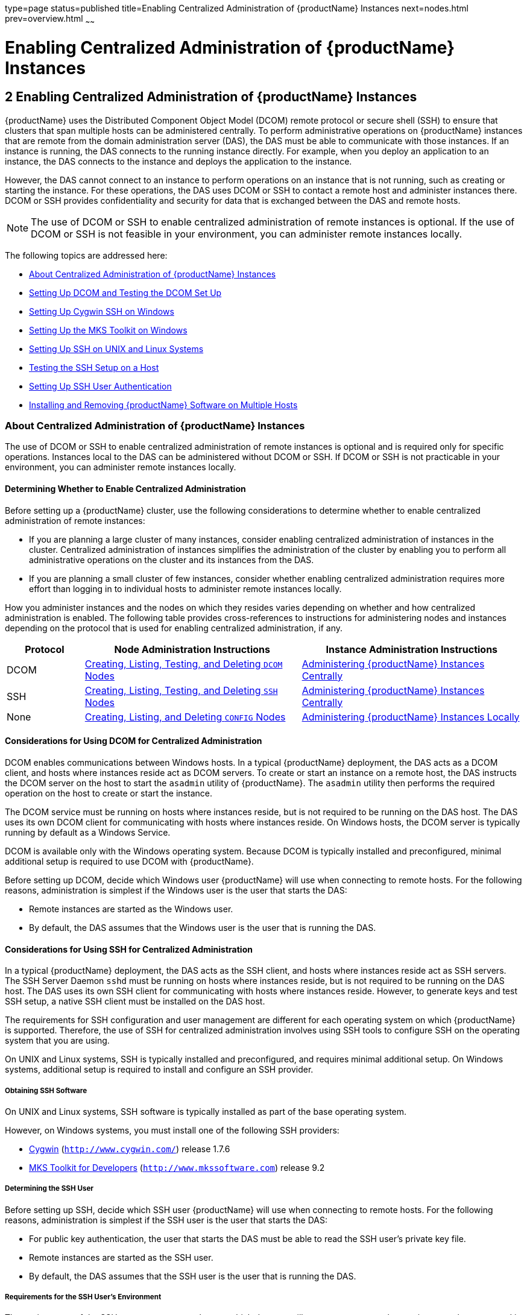 type=page
status=published
title=Enabling Centralized Administration of {productName} Instances
next=nodes.html
prev=overview.html
~~~~~~

= Enabling Centralized Administration of {productName} Instances

[[gkshg]]


[[enabling-centralized-administration-of-glassfish-server-instances]]
== 2 Enabling Centralized Administration of {productName} Instances

{productName} uses the Distributed Component Object Model (DCOM)
remote protocol or secure shell (SSH) to ensure that clusters that span
multiple hosts can be administered centrally. To perform administrative
operations on {productName} instances that are remote from the domain
administration server (DAS), the DAS must be able to communicate with
those instances. If an instance is running, the DAS connects to the
running instance directly. For example, when you deploy an application
to an instance, the DAS connects to the instance and deploys the
application to the instance.

However, the DAS cannot connect to an instance to perform operations on
an instance that is not running, such as creating or starting the
instance. For these operations, the DAS uses DCOM or SSH to contact a
remote host and administer instances there. DCOM or SSH provides
confidentiality and security for data that is exchanged between the DAS
and remote hosts.


[NOTE]
====
The use of DCOM or SSH to enable centralized administration of remote
instances is optional. If the use of DCOM or SSH is not feasible in your
environment, you can administer remote instances locally.
====


The following topics are addressed here:

* xref:#about-centralized-administration-of-glassfish-server-instances[About Centralized Administration of {productName} Instances]
* xref:#setting-up-dcom-and-testing-the-dcom-set-up[Setting Up DCOM and Testing the DCOM Set Up]
* xref:#setting-up-cygwin-ssh-on-windows[Setting Up Cygwin SSH on Windows]
* xref:#setting-up-the-mks-toolkit-on-windows[Setting Up the MKS Toolkit on Windows]
* xref:#setting-up-ssh-on-unix-and-linux-systems[Setting Up SSH on UNIX and Linux Systems]
* xref:#testing-the-ssh-setup-on-a-host[Testing the SSH Setup on a Host]
* xref:#setting-up-ssh-user-authentication[Setting Up SSH User Authentication]
* xref:#installing-and-removing-glassfish-server-software-on-multiple-hosts[Installing and Removing {productName} Software on Multiple Hosts]

[[about-centralized-administration-of-glassfish-server-instances]]

=== About Centralized Administration of {productName} Instances

The use of DCOM or SSH to enable centralized administration of remote
instances is optional and is required only for specific operations.
Instances local to the DAS can be administered without DCOM or SSH. If
DCOM or SSH is not practicable in your environment, you can administer
remote instances locally.

[[determining-whether-to-enable-centralized-administration]]
==== Determining Whether to Enable Centralized Administration

Before setting up a {productName} cluster, use the following
considerations to determine whether to enable centralized administration
of remote instances:

* If you are planning a large cluster of many instances, consider
enabling centralized administration of instances in the cluster.
Centralized administration of instances simplifies the administration of
the cluster by enabling you to perform all administrative operations on
the cluster and its instances from the DAS.
* If you are planning a small cluster of few instances, consider whether
enabling centralized administration requires more effort than logging in
to individual hosts to administer remote instances locally.

How you administer instances and the nodes on which they resides varies
depending on whether and how centralized administration is enabled. The
following table provides cross-references to instructions for
administering nodes and instances depending on the protocol that is used
for enabling centralized administration, if any.

[width="100%",cols="<15%,<42%,<43%",options="header",]
|===
|Protocol |Node Administration Instructions |Instance Administration Instructions

|DCOM
|xref:nodes.adoc#creating-listing-testing-and-deleting-dcom-nodes[Creating, Listing, Testing, and Deleting `DCOM` Nodes]
|xref:instances.adoc#administering-glassfish-server-instances-centrally[Administering {productName} Instances Centrally]

|SSH
|xref:nodes.adoc#creating-listing-testing-and-deleting-ssh-nodes[Creating, Listing, Testing, and Deleting `SSH` Nodes]
|xref:instances.adoc#administering-glassfish-server-instances-centrally[Administering {productName} Instances Centrally]

|None
|xref:nodes.adoc#creating-listing-and-deleting-config-nodes[Creating, Listing, and Deleting `CONFIG` Nodes]
|xref:instances.adoc#administering-glassfish-server-instances-locally[Administering {productName} Instances Locally]
|===


[[considerations-for-using-dcom-for-centralized-administration]]
==== Considerations for Using DCOM for Centralized Administration

DCOM enables communications between Windows hosts. In a typical
{productName} deployment, the DAS acts as a DCOM client, and hosts
where instances reside act as DCOM servers. To create or start an
instance on a remote host, the DAS instructs the DCOM server on the host
to start the `asadmin` utility of {productName}. The `asadmin`
utility then performs the required operation on the host to create or
start the instance.

The DCOM service must be running on hosts where instances reside, but is
not required to be running on the DAS host. The DAS uses its own DCOM
client for communicating with hosts where instances reside. On Windows
hosts, the DCOM server is typically running by default as a Windows Service.

DCOM is available only with the Windows operating system. Because DCOM
is typically installed and preconfigured, minimal additional setup is
required to use DCOM with {productName}.

Before setting up DCOM, decide which Windows user {productName} will
use when connecting to remote hosts. For the following reasons,
administration is simplest if the Windows user is the user that starts the DAS:

* Remote instances are started as the Windows user.
* By default, the DAS assumes that the Windows user is the user that is running the DAS.


[[considerations-for-using-ssh-for-centralized-administration]]
==== Considerations for Using SSH for Centralized Administration

In a typical {productName} deployment, the DAS acts as the SSH
client, and hosts where instances reside act as SSH servers. The SSH
Server Daemon `sshd` must be running on hosts where instances reside,
but is not required to be running on the DAS host. The DAS uses its own
SSH client for communicating with hosts where instances reside. However,
to generate keys and test SSH setup, a native SSH client must be
installed on the DAS host.

The requirements for SSH configuration and user management are different
for each operating system on which {productName} is supported.
Therefore, the use of SSH for centralized administration involves using
SSH tools to configure SSH on the operating system that you are using.

On UNIX and Linux systems, SSH is typically installed and preconfigured,
and requires minimal additional setup. On Windows systems, additional
setup is required to install and configure an SSH provider.

[[obtaining-ssh-software]]

===== Obtaining SSH Software

On UNIX and Linux systems, SSH software is typically installed as part
of the base operating system.

However, on Windows systems, you must install one of the following SSH providers:

* http://www.cygwin.com/[Cygwin] (`http://www.cygwin.com/`) release 1.7.6
* http://www.mkssoftware.com[MKS Toolkit for Developers]
 (`http://www.mkssoftware.com`) release 9.2

[[determining-the-ssh-user]]

===== Determining the SSH User

Before setting up SSH, decide which SSH user {productName} will use
when connecting to remote hosts. For the following reasons,
administration is simplest if the SSH user is the user that starts the
DAS:

* For public key authentication, the user that starts the DAS must be
able to read the SSH user's private key file.
* Remote instances are started as the SSH user.
* By default, the DAS assumes that the SSH user is the user that is
running the DAS.

[[requirements-for-the-ssh-users-environment]]

===== Requirements for the SSH User's Environment

The environment of the SSH user on any remote host to which the user
will connect must meet the requirements that are stated in
"link:release-notes/release-notes.html#paths-and-environment-settings-for-the-jdk-software[Paths and Environment Settings for the JDK Software]"
in {productName} Release Notes.

The SSH user's environment on a host is set by the environment set-up
files that are run when the user uses SSH to run a command on the host.
You must ensure that these files set up the SSH user's environment
correctly.

The files that are run when the user uses SSH to run a command are
different than the files that are run when the user logs in to a host.
For example, in the bash shell, `.profile` and `.bashrc` are run when
the user logs in, but only `.bashrc` is run when the user runs a
command. Therefore, in the bash shell, you must ensure that `.bashrc`
contains the required environment settings for the SSH user.

[[file-access-permissions-on-uac-enabled-windows-systems]]

===== File Access Permissions on UAC-Enabled Windows Systems


[NOTE]
====
The http://technet.microsoft.com/en-us/library/cc709691%28WS.10%29.aspx[User
Account Control (UAC)](`http://technet.microsoft.com/en-us/library/cc709691%28WS.10%29.aspx`)
feature is available only on some versions of the Windows operating
system, for example, Windows 7, Windows Vista, and Windows 2008.
====


You might be using a UAC-enabled Windows system and choose to store
files for {productName} instances in a directory other than the SSH
user's home directory. In this situation, the SSH user must have native
(that is, nonvirtual) read and write access to the file system where the
instances are to be stored. The OS-level administrator has such access
by default. You can also configure the system to grant such access to
other users. For more information, see the documentation for the Windows
operating system.

[[setting-up-dcom-and-testing-the-dcom-set-up]]

=== Setting Up DCOM and Testing the DCOM Set Up

Setting up DCOM on a host involves the following tasks:

* Verifying Windows operating system settings for the host
* Enabling the Windows user to run scripts on the host
* Setting up password authentication for the Windows user on the host

Set up DCOM on all hosts where instances in your cluster will reside.

After setting up DCOM on a host, test the connection over DCOM to the
host.

[[windows-operating-system-settings]]

==== Windows Operating System Settings

To enable access to a host over DCOM, ensure that the following items in
the Windows operating system are set as follows on the host:

* The following services are in the started state and are set to start automatically:

** Server
** Remote Registry

* Network Access: Sharing security model for local accounts is set to Classic.
* The following ports are open:

** DCOM port 135 or 139
** Windows Shares port 445

[[to-enable-the-windows-user-to-run-scripts-on-a-remote-host]]

==== To Enable the Windows User to Run Scripts on a Remote Host

To run scripts on a remote host, full control over the following Windows
registry keys must be allowed for the Windows user or the group that
contains the Windows user:

* One of the following keys, depending on the processor architecture of the host:

** 32-bit architecture: +
   HKEY_LOCAl_MACHINE\SOFTWARE\Classes\Wow6432Node\CLSID\\{76A64158-CB41-11D1-8B02-00600806D9B6}
** 64-bit architecture: +
   HKEY_LOCAl_MACHINE\SOFTWARE\Classes\CLSID\\{76A64158-CB41-11D1-8B02-00600806D9B6}

* HKEY_LOCAL_MACHINE\SOFTWARE\Classes\CLSID\\{72C24DD5-D70A-438B-8A42-98424B88AFB8}

In some versions of Windows, only the user `NT SERVICE\TrustedInstaller`
has full control over these Windows registry keys. If your version of
Windows is configured in this way, you must modify these keys to allow
full control over them for the Windows user or the group that contains
the Windows user.


[NOTE]
====
Only the operating-system-level administrator user can edit the Windows registry.
====


Perform this procedure for each Windows registry key that you are
modifying on each host where instances in your cluster will reside.

1. If necessary, start the Registry Editor.
+
[source]
----
regedit.exe
----
The Registry Editor window opens.

2. In the Registry Editor window, navigate to the registry key that you are modifying.

3. Select the key, click mouse button 3, and from the pop-up menu that
opens, select Permissions.
+
The Permissions window for the key opens.

4. Determine whether full control is allowed for the Windows user or
the group that contains the Windows user.
* If full control is allowed, no further action is required.
* If full control is not allowed, allow full control as follows:
[arabic]
.. In the Permissions window, click Advanced. +
The Advanced Security Settings window for the key opens.
.. In the Advanced Security Settings window, select the Owner tab.
.. From the Change owner to list, select the Windows user or the group
that contains the Windows user.
.. Ensure that the Replace owner on subcontainer and objects option is selected.
.. Click Apply, then OK. +
The Advanced Security Settings window closes. The Permissions window
shows that full control is allowed for the Windows user or the group
that contains the Windows user.

.. In the Permissions window, click OK. The Permissions window closes.

5. After modifying all the Windows registry keys over which full
control is required, quit the Registry Editor.

[[GSHAG451]]

Next Steps

Set up password authentication for the Windows user as explained in
xref:#to-set-up-password-authentication-for-the-windows-user[To Set Up Password Authentication for the Windows User].

[[to-set-up-password-authentication-for-the-windows-user]]

==== To Set Up Password Authentication for the Windows User

When a {productName} subcommand uses DCOM to log in to a remote host,
{productName} requires the Windows user's password to authenticate
the Windows user. To provide this password securely to {productName},
create a {productName} password alias to represent the password and
store this alias in a password file that is passed to the
link:reference-manual/asadmin.html#asadmin[`asadmin`] utility.

Before You Begin

Ensure that the following prerequisites are met:

* The Windows user is a valid user on the host to which you are testing
the connection over DCOM.
* Items in the Windows operating system are set on the host as described
in xref:#windows-operating-system-settings[Windows Operating System Settings].
* The Windows user is able to run scripts on the host. For more
information, see xref:#to-enable-the-windows-user-to-run-scripts-on-a-remote-host[To Enable the Windows User to Run
Scripts on a Remote Host].

1. Ensure that the DAS is running. +
Remote subcommands require a running server.

2. [[CEGGAHFH]]
Create an alias for the Windows user's password.
+
[NOTE]
====
Only the options that are required to complete this task are provided in
this step. For information about all the options for creating a password
alias, see the link:reference-manual/create-password-alias.html#create-password-alias[`create-password-alias`(1)] help page.
====
+
[source]
----
asadmin> create-password-alias alias-name
----
+
alias-name::
  Your choice of name for the alias that you are creating.
+
The `create-password-alias` subcommand prompts you to type the password
for which you are creating an alias.

3. In response to the prompt, type the Windows user's password. +
The `create-password-alias` subcommand prompts you to type the password again.

4. In response to the prompt, type the Windows user's password again.

5. Create a plain text file that contains the following entry for the
password alias:
+
[source]
----
AS_ADMIN_WINDOWSPASSWORD=${ALIAS=alias-name}
----
alias-name::
  The alias name that you specified in Step xref:#CEGGAHFH[2].
+

[NOTE]
====
When you create a `DCOM` node, pass this file as the `--passwordfile`
option of the `asadmin` utility. For more information, see
xref:nodes.adoc#to-create-a-dcom-node[To Create a `DCOM` Node].
====


[[ssh-example-2-1]]
Example 2-1 Creating an Alias for the Windows User's Password

This example creates an alias that is named `winuser-password` for the
Windows user's password.

[source]
----
$ asadmin create-password-alias winuser-password
Enter the alias password>
Enter the alias password again>
Command create-password-alias executed successfully.
----

The entry in the password file for the `winuser-password` alias is as
follows:

[source]
----
AS_ADMIN_WINDOWSPASSWORD=${ALIAS=winuser-password}
----

See Also

* link:reference-manual/asadmin.html#asadmin[`asadmin`(1M)]
* link:reference-manual/create-password-alias.html#create-password-alias[`create-password-alias`(1)]

You can also view the full syntax and options of the subcommand by
typing `asadmin help create-password-alias` at the command line.

[[GSHAG456]]

Next Steps

Test the DCOM setup as explained in xref:#to-test-the-connection-over-dcom-to-a-remote-host[To Test the
Connection Over DCOM to a Remote Host].

[[to-test-the-connection-over-dcom-to-a-remote-host]]

==== To Test the Connection Over DCOM to a Remote Host

Testing the connection over DCOM to a remote host verifies that the
required Windows services are running, the required ports are open, and
the Windows user has a valid user account on the host.

Before attempting to perform any task that the requires the DAS contact
the DCOM server on a remote host, test the connection over DCOM to the
host. If this test fails, any attempt to perform a task that the
requires the DAS contact the DCOM server on the host will also fail.
Examples of such tasks are creating a DCOM node to represent the host or
creating an instance that resides on the host. For more information, see
xref:nodes.adoc#to-create-a-dcom-node[To Create a `DCOM` Node] and
xref:instances.adoc#to-create-an-instance-centrally[To Create an Instance Centrally].

If you cannot connect to the host over DCOM, troubleshoot the DCOM setup
before proceeding.

Before You Begin

Ensure that the following prerequisites are met:

* The Windows user is a valid user on the host to which you are testing
the connection over DCOM.
* Items in the Windows operating system are set on the host as described
in xref:#windows-operating-system-settings[Windows Operating System Settings].
* The Windows user is able to run scripts on the host. For more
information, see xref:#to-enable-the-windows-user-to-run-scripts-on-a-remote-host[To Enable the Windows User to Run
Scripts on a Remote Host].
* Password authentication is set up for the windows user as explained in
xref:#to-set-up-password-authentication-for-the-windows-user[To Set Up Password Authentication for the Windows User].

1. Ensure that the DAS is running. +
Remote subcommands require a running server.

2. Run the `validate-dcom` subcommand. +
Specify the file that contains the alias for the Windows user's password
through the `--passwordfile` option of the `asadmin` utility. For more
information about this file, see xref:#to-set-up-password-authentication-for-the-windows-user[To Set Up Password
Authentication for the Windows User].

[NOTE]
====
Only the options that are required to complete this task are provided in
this step. For information about all the options for configuring the
node, see the link:reference-manual/validate-dcom.html#validate-dcom[`validate-dcom`(1)] help page.
====

[source]
----
C:\>asadmin --passwordfile filename validate-dcom host-name
----
filname::
  The name of the file that contains the alias for the Windows user's
  password.
host-name::
  The name of the host to which you are testing the connection over
  DCOM.

[[ssh-example-2-2]]
Example 2-2 Testing the Connection Over DCOM to a Remote Host

This example tests the connection over DCOM to the host `wpmdl2`.

[source]
----
C:\> asadmin --passwordfile aspwalias.txt validate-dcom wpmdl2
Command validate-dcom executed successfully.
----

See Also

* link:reference-manual/asadmin.html#asadmin[`asadmin`(1M)]
* link:reference-manual/validate-dcom.html#validate-dcom[`validate-dcom`(1)]
* xref:#windows-operating-system-settings[Windows Operating System Settings]
* xref:#to-enable-the-windows-user-to-run-scripts-on-a-remote-host[To Enable the Windows User to Run Scripts on a Remote Host]
* xref:nodes.adoc#to-create-a-dcom-node[To Create a `DCOM` Node]
* xref:instances.adoc#to-create-an-instance-centrally[To Create an Instance Centrally]

You can also view the full syntax and options of the subcommand by
typing `asadmin help validate-dcom` at the command line.

[[setting-up-cygwin-ssh-on-windows]]

=== Setting Up Cygwin SSH on Windows

Set up Cygwin SSH on the DAS host and on all hosts where instances in
your cluster will reside.

The following topics are addressed here:

* xref:#to-download-and-install-cygwin[To Download and Install Cygwin]
* xref:#to-set-the-path-for-windows-and-for-the-cygwin-shell[To Set the Path for Windows and for the Cygwin Shell]
* xref:#to-set-the-home-directory-for-the-cygwin-ssh-user[To Set the Home Directory for the Cygwin SSH User]
* xref:#to-configure-and-start-the-cygwin-ssh-server-daemon-sshd[To Configure and Start the Cygwin SSH Server Daemon
`sshd`]

[[to-download-and-install-cygwin]]

==== To Download and Install Cygwin

For centralized {productName} administration, a basic Cygwin
installation that includes the SSH client and the SSH server daemon
`sshd` is sufficient. The default installation options are sufficient to
create such a basic installation.

1. Log in as a user with Administrator privileges.

2. Create the folder `C:\cygwin`.

3. From the http://www.cygwin.com/[Cygwin home page]
(`http://www.cygwin.com/`), download and save the `setup.exe` file to your desktop.

4. Run the `setup.exe` file.

5. Select the default for the following options:
* Install from Internet
* Install Root Directory: `C:\cygwin`
* Install for All Users

6. Specify a folder for the local package directory that is not the
Cygwin root folder, for example, `C:\cygwin\packages`.

7. Specify the connection method. +
For example, if the host is connected to the Internet through a proxy
server, specify the proxy server.

8. Select the mirror site from which to download the software.

9. Select the `openssh` package for installation.
[arabic]
.. Under the Net category, search for `openssh`.
.. Locate the `openssh` package and click Skip. +
The package is selected.
.. Click Next. +
Any unsatisfied dependencies are listed.

10. Leave the Select Required Packages option selected and click Next +
The packages are installed.

11. Click Finish.

See Also

For detailed information about installing Cygwin, see
"http://cygwin.com/cygwin-ug-net/setup-net.html#internet-setup[Internet
Setup]" in Cygwin User's Guide
(`http://cygwin.com/cygwin-ug-net/setup-net.html#internet-setup`).

[[to-set-the-path-for-windows-and-for-the-cygwin-shell]]

==== To Set the Path for Windows and for the Cygwin Shell

To enable {productName} tools to find commands for SSH, each user's
path for Windows and for the Cygwin shell must contain the following directories:
--
* The Cygwin `bin` directory, for example `C:\cygwin\bin`
* The `bin` directory of the JDK software
--

1. Log in as a user with Administrator privileges.
Logging in as a user with Administrator privileges ensures that the
change applies to all users.

2. In the System Information control panel, click Advanced>Environment Variables.

3. Add the following directories to the Path environment variable:

* The Cygwin `bin` directory, for example `C:\cygwin\bin`
* The `bin` directory of the JDK software

[[to-set-the-home-directory-for-the-cygwin-ssh-user]]

==== To Set the Home Directory for the Cygwin SSH User

The SSH Server Daemon `sshd` locates a user's home directory from the
configuration in the user database, not from environment variables such
as `HOME`. To ensure that all {productName} commands can run without
errors, each SSH user must be configured to have a home directory.

Each user on a Windows host where SSH is set up potentially has two home
directories:

* Windows home directory. {productName} commands, which are run in a
Windows command window, use the Windows home directory.
* SSH home directory. SSH commands, which are run in a shell such as
`bash` or `ksh`, use the SSH home directory.

If these home directories are different, {productName} and SSH each
locate a user's `.ssh` directory in different directories. To simplify
the set up of SSH, configure each user's home directory for SSH and
Windows to be the same directory. A disadvantage of this approach is
that the SSH home directory has spaces in its path name. Spaces in path
names are cumbersome in the UNIX environment.

1. Log in as a user with Administrator privileges.
2. In the `c:\cygwin\etc\passwd` file, edit the home directory setting
for the SSH user to specify the user's home directory for Windows.

[[to-configure-and-start-the-cygwin-ssh-server-daemon-sshd]]

==== To Configure and Start the Cygwin SSH Server Daemon `sshd`

Before You Begin

Ensure that the following prerequisites are met:

* A user account is created for each user that will log in to the host through SSH.
* A password is set for each user account.

The SSH server daemon `sshd` disallows authentication of any user for
whose account a password is not set.

1. Double-click the Cygwin icon. A Cygwin terminal is started.

2. If necessary, set the password for your user account.
[arabic]
.. Run the `passwd` command as follows:
+
[source]
----
$ passwd user-name
----
user-name::
  The user name for your account.
.. Type a password. The password for your Windows account is also set.

3. Configure SSH on the host.
[arabic]
.. Run the `ssh-host-config` command.
+
[source]
----
$ ssh-host-config
----
+
[TIP]
====
If you are using Windows XP, specify the `-y` option of
`ssh-host-config` to answer `yes` to all prompts. If you run
`ssh-host-config` with the `-y` option, omit Step xref:#gkuat[b].
====
+
.. [[gkuat]]
Ensure that the `StrictModes` and `PubkeyAuthentication` options are set
to `yes` in the file `/etc/ssh_config`. +
The file `/etc/ssh_config` can also be accessed as `/cygdrive/c/cygwin/etc/sshd_config`.

4. Start the SSH server daemon `sshd`.
+
[source]
----
$ net start sshd
----
5. Confirm that the SSH server daemon `sshd` is running.
+
[source]
----
$ cygrunsrv --query sshd
 Service             : sshd
 Display name        : CYGWIN sshd
 Current State       : Running
 Controls Accepted   : Stop
 Command             : /usr/sbin/sshd -D
----

[[GSHAG323]]

Next Steps

After you have completed the setup of SSH on a host, test the setup on
the host as explained in xref:#testing-the-ssh-setup-on-a-host[Testing the SSH Setup on a Host].

[[setting-up-the-mks-toolkit-on-windows]]

=== Setting Up the MKS Toolkit on Windows

Set up the MKS Toolkit on the DAS host and on all hosts where instances
in your cluster will reside.

The following topics are addressed here:

* xref:#to-install-the-mks-toolkit[To Install the MKS Toolkit]
* xref:#to-set-the-path-for-windows-and-for-the-mks-toolkit-shell[To Set the Path for Windows and for the MKS Toolkit Shell]
* xref:#to-set-the-home-directory-for-the-mks-toolkit-ssh-user[To Set the Home Directory for the MKS Toolkit SSH User]
* xref:#to-configure-and-start-the-mks-toolkit-ssh-server-daemon-sshd[To Configure and Start the MKS Toolkit SSH Server Daemon
`sshd`]

[[to-install-the-mks-toolkit]]

==== To Install the MKS Toolkit

For centralized {productName} administration, the default
installation of the MKS Toolkit is sufficient.

Follow the instructions in the MKS Toolkit product documentation to
install OpenSSH from the MKS Toolkit with default installation options.

See Also

For detailed information about installing MKS Toolkit, see
"http://www.mkssoftware.com/docs/rn/relnotes_tk94.asp#install[Installing
MKS Toolkit]" in MKS Toolkit v9.4 Release Notes
(`http://www.mkssoftware.com/docs/rn/relnotes_tk94.asp#install`).

[[to-set-the-path-for-windows-and-for-the-mks-toolkit-shell]]

==== To Set the Path for Windows and for the MKS Toolkit Shell

To enable {productName} tools to find commands for SSH, each user's
path for Windows and for the MKS Toolkit shell must contain the
following directories:

* The MKS Toolkit `bin` directory, for example
`C:\Program Files\MKS Toolkit\mksnt`
* The `bin` directory of the JDK software

The MKS Toolkit installer automatically adds the MKS Toolkit `bin`
directory to the path. However, you must add the `bin` directory of the
JDK software to the path yourself.

1. Log in as a user with Administrator privileges.
+
Logging in as a user with Administrator privileges ensures that the
change applies to all users.
2. In the System Information control panel, click Advanced>Environment
Variables.
3. Add the `bin` directory of the JDK software to the Path environment
variable.

[[to-set-the-home-directory-for-the-mks-toolkit-ssh-user]]

==== To Set the Home Directory for the MKS Toolkit SSH User

The SSH Server Daemon `sshd` locates a user's home directory from the
configuration in the user database, not from environment variables such
as `HOME`. To ensure that all {productName} commands can run without
errors, each SSH user must be configured to have a home directory.

Each user on a Windows host where SSH is set up potentially has two home
directories:

* Windows home directory. {productName} commands, which are run in a
Windows command window, use the Windows home directory.
* SSH home directory. SSH commands, which are run in a shell such as
`bash` or `ksh`, use the SSH home directory.

If these home directories are different, {productName} and SSH each
locate a user's `.ssh` directory in different directories. To simplify
the set up of SSH, configure each user's home directory for SSH and
Windows to be the same directory. A disadvantage of this approach is
that the SSH home directory has spaces in its path name. Spaces in path
names are cumbersome in the UNIX environment.

1. [[gkslo]]
Compare the pairs of settings for Windows and the MKS Toolkit that are
listed in the following table.
+
[width="100%",cols="<50%,<50%",options="header",]
|===
|Windows Environment Variable |MKS Toolkit Field
|`HOMEPATH` |Home Directory
|`HOMEDRIVE` |Home Directory Drive
|===
[arabic]
.. In a Windows command window, determine the values of the `HOMEPATH`
and `HOMEDRIVE` environment variables.
.. In an MKS Toolkit shell, determine the current settings of the Home
Directory and Home Directory Drive fields for the user.
+
[source]
----
$ userinfo user-name
----
user-name::
  The user name for the user whose home directory you are setting, for
  example `Administrator`.

+
2. If the settings do not match, update setting of each MKS Toolkit
field to match its corresponding Windows environment variable. +
If the settings match, no further action is required. +
To update the settings, run the following command in an MKS Toolkit shell:
+
[source]
----
$ userinfo -u -fHomeDirDrive:"drive" -fHomeDir:"path" user-name
----
drive::
  The drive identifier of the disk drive on which the user's Windows
  home directory resides, for example, `C:`.
path::
  The path to the user's Windows home directory, for example,
  `\Documents and Settings\Administrator`.
user-name::
  The user name for the user whose home directory you are setting, for
  example `Administrator`.
+
[NOTE]
====
Do not set the `HOME` environment variable explicitly. If Home Directory
and Home Directory Drive are set correctly, the `HOME` environment
variable specifies the correct path by default.
====

3. In an MKS Toolkit shell, confirm that the settings were updated.
+
[source]
----
$ userinfo user-name
----
user-name::
  The user name for the user whose home directory you are setting, for
  example `Administrator`.

4. Log out of the host and log in to the host again.

5. Confirm that the home directories are the same as explained in
Step xref:#gkslo[1].

[[ssh-example-2-3]]
Example 2-3 Setting the Home Directory for the MKS Toolkit User

This example sets the home directory for the MKS Toolkit user
`Administrator` to `C:\Documents and Settings\Administrator`.

[source]
----
$ userinfo -u -fHomeDirDrive:"C:"
-fHomeDir:"\Documents and Settings\Administrator" Administrator
----

[[to-configure-and-start-the-mks-toolkit-ssh-server-daemon-sshd]]

==== To Configure and Start the MKS Toolkit SSH Server Daemon `sshd`


[NOTE]
====
Do not set the command shell to `cmd.exe`. The use of SSH for
centralized {productName} administration requires a shell in the
style of a UNIX shell.
====


1. From the Programs menu, choose MKS Toolkit>Configuration>Configuration Information.

2. Enable password authentication and strict modes.
[arabic]
.. Click the Secure Shell Service tab.
.. Select the Password Authentication option.
.. Click Advanced settings.
.. Click the Login tab.
.. Deselect the Strict Modes option.

3. If you are using SSH key-file authentication, enable `MKSAUTH` password authentication.
[arabic]
.. Click the Authentication tab.
.. Under Enable/Disable Password using MKSAUTH, type the user's password and click the Enable.

4. Start the SSH server daemon `sshd`.

5. Confirm that the SSH server daemon `sshd` is running.
+
[source]
----
$ service query MKSSecureSH
Name:           MKS Secure Shell Service
Service Type:   WIN32_OWN_PROCESS
Current State:  RUNNING
Controls Accepted:      ACCEPT_STOP
Check Point:    0
Wait Hint:      0
Start Type:     AUTO_START
Error Control:  IGNORE
Path:           "C:\Program Files\MKS Toolkit\bin\secshd.exe"
Dependency:     NuTCRACKERService
Dependency:     tcpip
Service Start Name:     LocalSystem
----

[[GSHAG325]]

Next Steps

After you have completed the setup of SSH on a host, test the setup on
the host as explained in xref:#testing-the-ssh-setup-on-a-host[Testing the SSH Setup on a Host].

[[setting-up-ssh-on-unix-and-linux-systems]]

=== Setting Up SSH on UNIX and Linux Systems

Setting up SSH on UNIX and Linux systems involves verifying that the SSH
server daemon `sshd` is running and, if necessary, starting this daemon.
Set up SSH on the DAS host and on all hosts where instances in your
cluster will reside.

On UNIX and Linux systems, SSH software is typically installed as part
of the base operating system. If SSH is not installed, download and
install the appropriate http://www.openssh.com/[OpenSSH]
(`http://www.openssh.com/`) SSH package for your operating system.

How to set up SSH on UNIX and Linux systems depends on the flavor of the
operating system that you are running, as explained in the following
sections:

* xref:#to-set-up-ssh-on-oracle-solaris-systems[To Set Up SSH on Oracle Solaris Systems]
* xref:#to-set-up-ssh-on-macos-systems[To Set Up SSH on MacOS Systems]
* xref:#to-set-up-ssh-on-linux-systems[To Set Up SSH on Linux systems]

[[to-set-up-ssh-on-oracle-solaris-systems]]

==== To Set Up SSH on Oracle Solaris Systems

1. Ensure that the following options in the configuration file
`/etc/ssh/sshd_config` are set to `yes`:
* `StrictModes`
* `PubkeyAuthentication`
2. Determine if the SSH server daemon `sshd` is running.
+
[source]
----
$ /usr/bin/svcs ssh
----
3. If the SSH server daemon `sshd` is not running, start this daemon.
+
If the daemon is running, no further action is required.
+
[source]
----
$ /usr/sbin/svcadm enable ssh
----

[[ssh-example-2-4]]
Example 2-4 Determining if the `sshd` Daemon Is Running on an Oracle
Solaris System

This example confirms that the SSH server daemon `sshd` is running on an
Oracle Solaris system.

[source]
----
$ /usr/bin/svcs ssh
STATE          STIME    FMRI
online         Jul_06   svc:/network/ssh:default
----

See Also

http://www.oracle.com/pls/topic/lookup?ctx=E18752&id=REFMAN1svcs-1[`svcs`(1)]

[[GSHAG327]]

Next Steps

After you have completed the setup of SSH on a host, test the setup on
the host as explained in xref:#testing-the-ssh-setup-on-a-host[Testing the SSH Setup on a Host].

[[to-set-up-ssh-on-macos-systems]]

==== To Set Up SSH on MacOS Systems

1. Open System Preferences and click Sharing. +
The Sharing window opens.

2. Ensure that Remote Login is selected in the Service list.

3. Ensure that either of the following is allowed access:

* All Users
* The user that running the DAS or instance

4. (MacOS 10.6 systems only) Ensure that the SSH server daemon `sshd`
allows password authentication. +
On MacOS 10.5 systems, the SSH server daemon `sshd` allows password
authentication by default. However, on MacOS 10.6 systems, the SSH
server daemon `sshd` disallows password authentication by default.
[arabic]
.. Edit the configuration file `/etc/sshd_config` to set the `PasswordAuthentication` option to `yes`.
.. Stop the SSH server daemon `sshd`.
+
[source]
----
$ sudo launchctl stop com.openssh.sshd
----
.. Start the SSH server daemon `sshd`.
+
[source]
----
$ sudo launchctl start com.openssh.sshd
----

[[GSHAG328]]

Next Steps

After you have completed the setup of SSH on a host, test the setup on
the host as explained in xref:#testing-the-ssh-setup-on-a-host[Testing the SSH Setup on a Host].

[[to-set-up-ssh-on-linux-systems]]

==== To Set Up SSH on Linux systems

1. Ensure that the following options in the configuration file
`/etc/ssh/sshd_config` are set to `yes`:
* `StrictModes`
* `PubkeyAuthentication`
2. Determine if the SSH server daemon `sshd` is running.
+
[source]
----
$ /sbin/service sshd status
----
3. If the SSH server daemon `sshd` is not running, start this daemon.
+
If the daemon is running, no further action is required.
+
[source]
----
$ /sbin/service sshd start
----

[[ssh-example-2-5]]
Example 2-5 Determining if the `sshd` Daemon Is Running on a Linux System

This example confirms that the SSH server daemon `sshd` is running on a
Linux system.

[source]
----
$ /sbin/service sshd status
openssh-daemon (pid  2373) is running...
----

[[GSHAG329]]

Next Steps

After you have completed the setup of SSH on a host, test the setup on
the host as explained in xref:#testing-the-ssh-setup-on-a-host[Testing the SSH Setup on a Host].

[[testing-the-ssh-setup-on-a-host]]

=== Testing the SSH Setup on a Host

After setting up SSH on a host, test the setup to ensure that you can
use SSH to contact the host from another host. Testing the SSH setup on
a host verifies that the SSH server daemon `sshd` is running and that
the SSH user has a valid user account on the host.

If you cannot use SSH to contact the host, troubleshoot the SSH setup
before setting up SSH user authentication.

[[to-test-the-ssh-setup-on-a-host]]

==== To Test the SSH Setup on a Host

1. From another host, use SSH to log in into the host that you are
testing as the SSH user.
+
[source]
----
$ ssh -l user-name host-name
----
user-name::
  The user name for the SSH user's account on the host.
host-name::
  The host name of the host that you are logging in to.
2. In response to the prompt, type your password.
+
If this step succeeds, your setup of SSH is complete.
+
The first time that you connect to a host, you might be warned that the
authenticity cannot be established and be asked if you want to continue
connection. If you trust the host, answer `yes` to connect to the host.

[[GSHAG330]]

Troubleshooting

To obtain diagnostic information, use the `-v` option of the
command-line SSH client and the `-d` option of the SSH server daemon
`sshd`. How to start the SSH server daemon `sshd` manually depends on
the operating system and SSH provider that you are using.

If the SSH server daemon `sshd` is set up on a host that has a firewall,
ensure that a rule is defined to allow inbound traffic on the SSH port.
The default SSH port is port 22.

If your connection is refused, the SSH server daemon `sshd` is not
running and you must start the daemon. For instructions, see the
following sections:

* xref:#to-configure-and-start-the-cygwin-ssh-server-daemon-sshd[To Configure and Start the Cygwin SSH Server Daemon `sshd`]
* xref:#to-configure-and-start-the-mks-toolkit-ssh-server-daemon-sshd[To Configure and Start the MKS Toolkit SSH Server Daemon `sshd`]
* xref:#to-set-up-ssh-on-oracle-solaris-systems[To Set Up SSH on Oracle Solaris Systems]

If your connection is accepted, but you cannot log in, ensure that the
SSH user has a valid user account on the host.

[[GSHAG331]]

Next Steps

After testing the SSH setup, set up SSH user authentication to enable
SSH to authenticate users without prompting for a password. For more
information, see xref:#setting-up-ssh-user-authentication[Setting Up SSH User Authentication].

[[setting-up-ssh-user-authentication]]

=== Setting Up SSH User Authentication

When a {productName} subcommand uses SSH to log in to a remote host,
{productName} must be able to authenticate the SSH user. Setting up
SSH user authentication ensures that this requirement is met.

Before setting up SSH user authentication, determine the authentication
scheme to use. If SSH is already deployed at your site, the
authentication scheme to use might already be chosen for you.

The following table lists the authentication schemes that {productName} supports. The table also lists the advantages and disadvantages
of each authentication scheme.

[width="100%",cols="<34%,<33%,<33%",options="header",]
|===
|Authentication Scheme |Advantages |Disadvantages
|Public key without encryption |{productName} provides tools to
simplify set up. |SSH must be configured to locate users' key files in
the correct location. File access permissions for key files and the
directory that contains the key files must be set correctly.

|Public key with passphrase-protected encryption |This scheme is more
secure than public key authentication without encryption. |SSH must be
configured to locate users' key files in the correct location. File
access permissions for key files and the directory that contains the key
files must be set correctly. For each SSH user, {productName}
password aliases are required for the encryption passphrase.

|Password |No SSH configuration is required to locate key files or to
ensure that file access permissions are correct. |For each SSH user,
{productName} password aliases are required for the SSH password.
|===


The following topics are addressed here:

* xref:#to-set-up-public-key-authentication-without-encryption[To Set Up Public Key Authentication Without Encryption]
* xref:#to-set-up-encrypted-public-key-authentication[To Set Up Encrypted Public Key Authentication]
* xref:#to-set-up-password-authentication[To Set Up Password Authentication]

[[to-set-up-public-key-authentication-without-encryption]]

==== To Set Up Public Key Authentication Without Encryption

Use the `setup-ssh` subcommand in local mode to set up public key
authentication without encryption. This subcommand enables you to set up
public key authentication on multiple hosts in a single operation.

The `setup-ssh` subcommand generates a key pair and distributes the
public key file to specified hosts. The private key file and the public
key file are protected only by the file system's file access
permissions. If you require additional security, set up public key
authentication with passphrase-protected encryption as explained in
xref:#to-set-up-encrypted-public-key-authentication[To Set Up Encrypted Public Key Authentication].

Before You Begin

Ensure that the following prerequisites are met:

* SSH is set up on each host where you are setting up public key
authentication. For more information, see the following sections:

** xref:#setting-up-cygwin-ssh-on-windows[Setting Up Cygwin SSH on Windows]
** xref:#setting-up-the-mks-toolkit-on-windows[Setting Up the MKS Toolkit on Windows]
** xref:#setting-up-ssh-on-unix-and-linux-systems[Setting Up SSH on UNIX and Linux Systems]

* Only the SSH user has write access to the following files and
directories on each host where you are setting up public key
authentication:

** The SSH user's home directory
** The `~/.ssh` directory
** The `authorized_key` file
+
If other users can write to these files and directories, the secure
service might not trust the `authorized_key` file and might disallow
public key authentication.


1. Generate an SSH key pair and distribute the public key file to the
hosts where you are setting up public key authentication.
+
[NOTE]
====
Only the options that are required to complete this task are provided in
this step. For information about all the options for setting up an SSH
key, see the link:reference-manual/setup-ssh.html#setup-ssh[`setup-ssh`(1)] help page.
====
+
[source]
----
asadmin> setup-ssh [--sshuser sshuser] host-list
----
sshuser::
  The SSH user for which you are generating the SSH key pair. If you are
  running the subcommand as the SSH user, you may omit this option.
host-list::
  A space-separated list of the names of the hosts where the SSH public
  key is to be distributed.
+
2. After generating the SSH key pair, the subcommand uses SSH to log in to
each host in host-list as the SSH user to distribute the public key.
Each time a password is required to log in to a host, you are prompted
for the SSH user's password.
+
In response to each prompt for a password, type the SSH user's password.

[[ssh-example-2-6]]
Example 2-6 Setting Up Public Key Authentication Without Encryption

This example generates and sets up an SSH key for the user `gfuser` on
the hosts `sua01` and `sua02`. The command is run by the user `gfuser`.

[source]
----
asadmin> setup-ssh --generatekey=true sua01 sua02
Enter SSH password for gfuser@sua01>
Created directory /home/gfuser/.ssh
/usr/bin/ssh-keygen successfully generated the identification /home/gfuser/.ssh/id_rsa
Copied keyfile /home/gfuser/.ssh/id_rsa.pub to gfuser@sua01
Successfully connected to gfuser@sua01 using keyfile /home/gfuser/.ssh/id_rsa
Copied keyfile /home/gfuser/.ssh/id_rsa.pub to gfuser@sua02
Successfully connected to gfuser@sua02 using keyfile /home/gfuser/.ssh/id_rsa
Command setup-ssh executed successfully.
----

[[GSHAG333]]

Next Steps

After setting up public key authentication, test the setup by using
`ssh` to log in as the SSH user to each host where the public key was
distributed. For each host, log in first with the unqualified host name
and then with the fully qualified name. If SSH does not prompt for
password, public key authentication is set up correctly on the host.

If you are prompted for a password, verify that the public key file was
copied correctly to the SSH user's `authorized_keys` file.

[[GSHAG334]]

Troubleshooting

Setup might fail because file access permissions in the SSH user's home
directory are too permissive. In this situation, ensure that the file
access permissions in the SSH user's home directory meet the
requirements for performing this procedure.

If you have set the file access permissions in the SSH user's home
directory correctly, setup might still fail if you are using the MKS
Toolkit. In this situation, correct the problem in one of the following
ways:

* On each remote host, copy the public key file to the SSH user's
`~/.ssh` directory and import the file. To import the file, select the
Secure Service tab in the MKS configuration GUI and click Passwordless.
* Disable strict modes.

See Also

* xref:#setting-up-cygwin-ssh-on-windows[Setting Up Cygwin SSH on Windows]
* xref:#setting-up-the-mks-toolkit-on-windows[Setting Up the MKS Toolkit on Windows]
* xref:#setting-up-ssh-on-unix-and-linux-systems[Setting Up SSH on UNIX and Linux Systems]
* link:reference-manual/setup-ssh.html#setup-ssh[`setup-ssh`(1)]

You can also view the full syntax and options of the subcommand by
typing `asadmin help setup-ssh` at the command line.

[[to-set-up-encrypted-public-key-authentication]]

==== To Set Up Encrypted Public Key Authentication

Encrypted key file authentication uses an encrypted private key file
that is protected with a passphrase. This passphrase must be provided to
use the private key to unlock the public key. If you require encrypted
public key authentication, you must use the SSH utility `ssh-keygen` to
generate an SSH key pair with an encrypted private key. You can then use
the `setup-ssh` subcommand to distribute the public key file to
specified hosts.

To use the encrypted key file, {productName} requires the passphrase
with which the key file was encrypted. To provide this passphrase
securely to {productName}, create a {productName} password alias
to represent the passphrase and store this alias in a password file that
is passed to the link:reference-manual/asadmin.html#asadmin[`asadmin`] utility.


[NOTE]
====
Only the options that are required to complete this task are provided in
each step. For information about all the options for the commands and
subcommands in this task, see their help pages or man pages.
====


Before You Begin

Ensure that the following prerequisites are met:

* SSH is set up on each host where you are setting up public key
authentication. For more information, see the following sections:

** xref:#setting-up-cygwin-ssh-on-windows[Setting Up Cygwin SSH on Windows]
** xref:#setting-up-the-mks-toolkit-on-windows[Setting Up the MKS Toolkit on Windows]
** xref:#setting-up-ssh-on-unix-and-linux-systems[Setting Up SSH on UNIX and Linux Systems]

* Only the SSH user has write access to the following files and
directories on each host where you are setting up public key
authentication:

** The SSH user's home directory
** The `~/.ssh` directory
** The `authorized_key` file
+
If other users can write to these files and directories, the secure
service might not trust the `authorized_key` file and might disallow
public key authentication.

1. Generate an SSH key pair with an encrypted private key file.
+
Use the SSH utility
http://www.oracle.com/pls/topic/lookup?ctx=E18752&id=REFMAN1ssh-keygen-1[`ssh-keygen`]
for this purpose.
+
[source]
----
$ ssh-keygen -t type
----
type::
  The algorithm that is to be used for the key and which must be `rsa`,
  `dsa`, or `rsa1`.
+
The `ssh-keygen` utility prompts you for a file in which to save the key.

2. To simplify the distribution of the key file, accept the default file.
+
The `ssh-keygen` utility prompts you for a passphrase.

3. [[gktbh]]
In response to the prompt, type your choice of passphrase for encrypting
the private key file.
4. The `ssh-keygen` utility prompts you to type the passphrase again.
+
In response to the prompt, type the passphrase that you set in Step xref:#gktbh[3].

5. Distribute the public key file to the hosts where you are setting up
public key authentication.
+
Use the link:reference-manual/setup-ssh.html#setup-ssh[`setup-ssh`]
`asadmin` subcommand for this purpose.
+
[source]
----
$ asadmin setup-ssh --generatekey=false host-list
----
host-list::
  A space-separated list of the names of the hosts where the SSH public
  key is to be distributed.
+
The subcommand uses SSH to log in to each host in host-list as the SSH
user to distribute the public key. Each time a passphrase or a password
is required to log in to a host, you are prompted for the passphrase or
the SSH user's password.

6. In response to each prompt, type the requested information.
+
--
* In response to each prompt for a passphrase, type the passphrase that
  you set in Step xref:#gktbh[3].
* In response to each prompt for a password, type the SSH user's password.
--
+
7. [[gktbm]]
Create a {productName} password alias for the passphrase that you set
in Step xref:#gktbh[3].
[arabic]
.. Ensure that the DAS is running. +
Remote subcommands require a running server.
.. Run the link:reference-manual/create-password-alias.html#create-password-alias[`create-password-alias`]
`asadmin` subcommand.
+
[source]
----
$ asadmin create-password-alias alias-name
----
alias-name::
  Your choice of name for the alias that you are creating.
+
The `create-password-alias` subcommand prompts you to type the
passphrase for which you are creating an alias.
.. In response to the prompt, type the passphrase that you set in
Step xref:#gktbh[3].
+
The `create-password-alias` subcommand prompts you to type the passphrase again.
.. In response to the prompt, type the passphrase that you set in
Step xref:#gktbh[3] again.

8. Create a plain text file that contains the following entry for the passphrase alias:
+
[source]
----
AS_ADMIN_SSHKEYPASSPHRASE=${ALIAS=alias-name}
----
alias-name::
  The alias name that you specified in Step xref:#gktbm[7].
+
[NOTE]
====
When you create an `SSH` node, pass this file as the `--passwordfile`
option of the `asadmin` utility. For more information, see
xref:nodes.adoc#to-create-an-ssh-node[To Create an `SSH` Node].
====


[[ssh-example-2-7]]
Example 2-7 Setting Up Encrypted Public Key Authentication

This example generates an SSH key pair with an encrypted private key for
the user `gfadmin` and distributes the public key to the hosts `sj01`
and `ja02`. The example also creates an alias that is named
`ssh-key-passphrase` for the private key's passphrase.

[source]
----
$ ssh-keygen -t rsa
Generating public/private rsa key pair.
Enter file in which to save the key (/home/gfadmin/.ssh/id_rsa):
Enter passphrase (empty for no passphrase):
Enter same passphrase again:
Your identification has been saved in /home/gfadmin/.ssh/id_rsa.
Your public key has been saved in /home/gfadmin/.ssh/id_rsa.pub.
The key fingerprint is:
db:b5:f6:0d:fe:16:33:91:20:64:90:1a:84:66:f5:d0 gfadmin@dashost
$ asadmin setup-ssh --generatekey=false sj01 sj02
Key /home/gfadmin/.ssh/id_rsa is encrypted
Enter key passphrase>
Enter SSH password for gfadmin@sj01>
Copied keyfile /home/gfadmin/.ssh/id_rsa.pub to gfadmin@sj01
Successfully connected to gfadmin@sj01 using keyfile /home/gfadmin/.ssh/id_rsa
Successfully connected to gfadmin@sj02 using keyfile /home/gfadmin/.ssh/id_rsa
SSH public key authentication is already configured for gfadmin@sj02
Command setup-ssh executed successfully.
$ asadmin create-password-alias ssh-key-passphrase
Enter the alias password>
Enter the alias password again>
Command create-password-alias executed successfully.
----

The entry in the password file for the `ssh-key-passphrase` alias is as
follows:

[source]
----
AS_ADMIN_SSHKEYPASSPHRASE=${ALIAS=ssh-key-passphrase}
----

[[GSHAG337]]

Troubleshooting

Setup might fail because file access permissions in the SSH user's home
directory are too permissive. In this situation, ensure that the file
access permissions in the SSH user's home directory meet the
requirements for performing this procedure.

If you have set the file access permissions in the SSH user's home
directory correctly, setup might still fail if you are using the MKS
Toolkit. In this situation, correct the problem in one of the following
ways:

* On each remote host, copy the public key file to the SSH user's
`~/.ssh` directory and import the file. To import the file, select the
Secure Service tab in the MKS configuration GUI and click Passwordless.
* Disable strict modes.

See Also

* xref:#setting-up-cygwin-ssh-on-windows[Setting Up Cygwin SSH on Windows]
* xref:#setting-up-the-mks-toolkit-on-windows[Setting Up the MKS Toolkit on Windows]
* xref:#setting-up-ssh-on-unix-and-linux-systems[Setting Up SSH on UNIX and Linux Systems]
* link:reference-manual/asadmin.html#asadmin[`asadmin`(1M)]
* link:reference-manual/create-password-alias.html#create-password-alias[`create-password-alias`(1)]
* link:reference-manual/setup-ssh.html#setup-ssh[`setup-ssh`(1)]
* http://www.oracle.com/pls/topic/lookup?ctx=E18752&id=REFMAN1ssh-keygen-1[`ssh-keygen`(1)]

You can also view the full syntax and options of the subcommands by
typing the following commands at the command line:

* `asadmin help create-password-alias`
* `asadmin help setup-ssh`

[[to-set-up-password-authentication]]

==== To Set Up Password Authentication

To use SSH to log in to a remote host, {productName} requires the SSH
user's password. To provide this password securely to {productName},
create a {productName} password alias to represent the password and
store this alias in a password file that is passed to the
link:reference-manual/asadmin.html#asadmin[`asadmin`] utility.

Before You Begin

Ensure that SSH is set up on each host where you are setting up password
authentication. For more information, see the following sections:

* xref:#setting-up-cygwin-ssh-on-windows[Setting Up Cygwin SSH on Windows]
* xref:#setting-up-the-mks-toolkit-on-windows[Setting Up the MKS Toolkit on Windows]
* xref:#setting-up-ssh-on-unix-and-linux-systems[Setting Up SSH on UNIX and Linux Systems]

1. Ensure that the DAS is running. +
Remote subcommands require a running server.

2. [[gktbb]]
Create an alias for the SSH user's password.
+
[NOTE]
====
Only the options that are required to complete this task are provided in
this step. For information about all the options for creating a password
alias, see the link:reference-manual/create-password-alias.html#create-password-alias[`create-password-alias`(1)] help page.
====
+
[source]
----
asadmin> create-password-alias alias-name
----
alias-name::
  Your choice of name for the alias that you are creating.

3. The `create-password-alias` subcommand prompts you to type the password
for which you are creating an alias. +
In response to the prompt, type the SSH user's password. +
The `create-password-alias` subcommand prompts you to type the password again.

4. In response to the prompt, type the SSH user's password again.

5. Create a plain text file that contains the following entry for the password alias:
+
[source]
----
AS_ADMIN_SSHPASSWORD=${ALIAS=alias-name}
----
alias-name::
  The alias name that you specified in Step xref:#gktbb[2].

[NOTE]
====
When you create an `SSH` node, pass this file as the `--passwordfile`
option of the `asadmin` utility. For more information, see
xref:nodes.adoc#to-create-an-ssh-node[To Create an `SSH` Node].
====


[[ssh-example-2-8]]
Example 2-8 Creating an Alias for the SSH User's Password

This example creates an alias that is named `ssh-password` for the SSH user's password.

[source]
----
$ asadmin create-password-alias ssh-password
Enter the alias password>
Enter the alias password again>
Command create-password-alias executed successfully.
----

The entry in the password file for the `ssh-password` alias is as follows:

[source]
----
AS_ADMIN_SSHPASSWORD=${ALIAS=ssh-password}
----

See Also

* xref:#setting-up-cygwin-ssh-on-windows[Setting Up Cygwin SSH on Windows]
* xref:#setting-up-the-mks-toolkit-on-windows[Setting Up the MKS Toolkit on Windows]
* xref:#setting-up-ssh-on-unix-and-linux-systems[Setting Up SSH on UNIX and Linux Systems]
* link:reference-manual/asadmin.html#asadmin[`asadmin`(1M)]
* link:reference-manual/create-password-alias.html#create-password-alias[`create-password-alias`(1)]

You can also view the full syntax and options of the subcommand by
typing `asadmin help create-password-alias` at the command line.

[[installing-and-removing-glassfish-server-software-on-multiple-hosts]]

=== Installing and Removing {productName} Software on Multiple Hosts

{productName} software must be installed on all hosts where {productName} will run. How to install {productName} software on multiple
hosts depends on the degree of control that you require over the
installation on each host.

* If you require complete control over the installation on each host,
install the software from a {productName} distribution on each host
individually. For more information, see xref:installation-guide.adoc#GSING[{productName} Installation Guide].
* If the same set up on each host is acceptable, copy an existing
{productName} installation to the hosts. For more information, see
xref:#to-copy-a-glassfish-server-installation-to-multiple-hosts[To Copy a {productName} Installation to Multiple Hosts].

{productName} also enables you to remove {productName} software
from multiple hosts in a single operation. For more information, see
xref:#to-remove-glassfish-server-software-from-multiple-hosts[To Remove {productName} Software From Multiple Hosts].

The following topics are addressed here:

* xref:#to-copy-a-glassfish-server-installation-to-multiple-hosts[To Copy a {productName} Installation to Multiple Hosts]
* xref:#to-remove-glassfish-server-software-from-multiple-hosts[To Remove {productName} Software From Multiple Hosts]

[[to-copy-a-glassfish-server-installation-to-multiple-hosts]]

==== To Copy a {productName} Installation to Multiple Hosts

Use the `install-node-dcom` subcommand or the `install-node-ssh`
subcommand in local mode to copy an installation of {productName}
software to multiple hosts.

Before You Begin

Ensure that DCOM or SSH is set up on the host where you are running the
subcommand and on each host where you are copying the {productName}
software.

Run the appropriate subcommand for the protocol that is set up for
communication between the hosts.

* If DCOM is set up for communication between the hosts, run the
`install-node-dcom` subcommand.
+
[NOTE]
====
Only the options that are required to complete this task are provided in
this step. For information about all the options for copying an
installation of {productName} software, see the
link:reference-manual/install-node-dcom.html#install-node-dcom[`install-node-dcom`(1)] help page.
====
+
[source]
----
asadmin> install-node-dcom host-list
----
host-list::
  A space-separated list of the names of the hosts where you are copying
  the installation of {productName} software.
* If SSH is set up for communication between the hosts, run the
`install-node-ssh` subcommand.
+
[NOTE]
====
Only the options that are required to complete this task are provided in
this step. For information about all the options for copying an
installation of {productName} software, see the
link:reference-manual/install-node-ssh.html#install-node-ssh[`install-node-ssh`(1)] help page.
====
+
[source]
----
asadmin> install-node-ssh host-list
----
host-list::
  A space-separated list of the names of the hosts where you are copying
  the installation of {productName} software.

[[ssh-example-2-9]]
Example 2-9 Copying a {productName} Installation to Multiple DCOM-Enabled Hosts

This example copies the {productName} software on the host where the
subcommand is run to the default location on the DCOM-enabled hosts
`wpmdl1.example.com` and `wpmdl2.example.com`.

Some lines of output are omitted from this example for readability.

[source]
----
asadmin> install-node-dcom wpmdl1.example.com wpmdl2.example.com
Created installation zip C:\glassfish8107276692860773166.zip
Copying 85760199 bytes..........................................................
....................................
WROTE FILE TO REMOTE SYSTEM: C:/glassfish7/glassfish_install.zip and C:/glassfish7/unpack.bat
Output from Windows Unpacker:

C:\Windows\system32>C:

C:\Windows\system32>cd "C:\glassfish7"

C:\glassfish7>jar xvf glassfish_install.zip
 inflated: bin/asadmin
 inflated: bin/asadmin.bat
 inflated: glassfish/bin/appclient
 inflated: glassfish/bin/appclient.bat
 inflated: glassfish/bin/appclient.js
 inflated: glassfish/bin/asadmin
 inflated: glassfish/bin/asadmin.bat
...
 inflated: mq/lib/props/broker/default.properties
 inflated: mq/lib/props/broker/install.properties

Command install-node-dcom executed successfully.
----

[[ssh-example-2-10]]
Example 2-10 Copying a {productName} Installation to Multiple
SSH-Enabled Hosts

This example copies the {productName} software on the host where the
subcommand is run to the default location on the SSH-enabled hosts
`sj03.example.com` and `sj04.example.com`.

[source]
----
asadmin> install-node-ssh sj03.example.com sj04.example.com
Created installation zip /home/gfuser/glassfish2339538623689073993.zip
Successfully connected to gfuser@sj03.example.com using keyfile /home/gfuser
/.ssh/id_rsa
Copying /home/gfuser/glassfish2339538623689073993.zip (81395008 bytes) to
sj03.example.com:/export/glassfish7
Installing glassfish2339538623689073993.zip into sj03.example.com:/export/glassfish7
Removing sj03.example.com:/export/glassfish7/glassfish2339538623689073993.zip
Fixing file permissions of all files under sj03.example.com:/export/glassfish7/bin
Successfully connected to gfuser@sj04.example.com using keyfile /home/gfuser
/.ssh/id_rsa
Copying /home/gfuser/glassfish2339538623689073993.zip (81395008 bytes) to
sj04.example.com:/export/glassfish7
Installing glassfish2339538623689073993.zip into sj04.example.com:/export/glassfish7
Removing sj04.example.com:/export/glassfish7/glassfish2339538623689073993.zip
Fixing file permissions of all files under sj04.example.com:/export/glassfish7/bin
Command install-node-ssh executed successfully
----

See Also

* link:reference-manual/install-node-dcom.html#install-node-dcom[`install-node-dcom`(1)]
* link:reference-manual/install-node-ssh.html#install-node-ssh[`install-node-ssh`(1)]

You can also view the full syntax and options of the subcommands by
typing the following commands at the command line:

* `asadmin help install-node-dcom`
* `asadmin help install-node-ssh`

[[to-remove-glassfish-server-software-from-multiple-hosts]]

==== To Remove {productName} Software From Multiple Hosts

Use the `uninstall-node-dcom` subcommand or the `uninstall-node-ssh`
subcommand in local mode to remove {productName} software from
multiple hosts.

Before You Begin

Ensure that the following prerequisites are met:

* DCOM or SSH is set up on the host where you are running the subcommand
and on each host from which you are removing the {productName} software.

* No process is accessing the parent of the base installation directory
for the {productName} software or any subdirectory of this directory.

* The parent of the base installation directory for the {productName}
software is the same on each host from which you are removing the
{productName} software.

* For hosts that use DCOM for remote communication, the configuration of
the following items is the same on each host:

** Windows Domain
** Windows User

* For hosts that use SSH for remote communication, the configuration of
the following items is the same on each host:

** SSH port
** SSH user
** SSH key file

Run the appropriate subcommand for the protocol that is set up for
communication between the hosts.

* If DCOM is set up for communication between the hosts, run the
`uninstall-node-dcom` subcommand.
+
[NOTE]
====
Only the options that are required to complete this task are provided in this step.
For information about all the options for removing {productName} software, see the
link:reference-manual/uninstall-node-dcom.html#uninstall-node-dcom[`uninstall-node-dcom`(1)] help page.
====
+
[source]
----
asadmin> uninstall-node-dcom host-list
----
host-list::
  A space-separated list of the names of the hosts from which you are
  removing {productName} software.
* If SSH is set up for communication between the hosts, run the
`uninstall-node-ssh` subcommand.
+
[NOTE]
====
Only the options that are required to complete this task are provided in this step.
For information about all the options for removing {productName} software, see the
link:reference-manual/uninstall-node-ssh.html#uninstall-node-ssh[`uninstall-node-ssh`(1)] help page.
====
+
[source]
----
asadmin> uninstall-node-ssh host-list
----
host-list::
  A space-separated list of the names of the hosts from which you are
  removing {productName} software.

[[ssh-example-2-11]]
Example 2-11 Removing {productName} Software From Multiple
DCO\M-Enabled Hosts

This example removes {productName} software on the DCOM-enabled hosts
`wpmdl1.example.com` and `wpmdl2.example.com` from the default location.

[source]
----
asadmin> uninstall-node-dcom wpmdl1 wpmdl2
Command uninstall-node-dcom executed successfully.
----

[[ssh-example-2-12]]
Example 2-12 Removing {productName} Software From Multiple
SSH-Enabled Hosts

This example removes {productName} software on the SSH-enabled hosts
`sj03.example.com` and `sj04.example.com` from the default location.

[source]
----
asadmin> uninstall-node-ssh sj03 sj04
Successfully connected to gfuser@sj03.example.com using keyfile /home/gfuser
/.ssh/id_rsa
Successfully connected to gfuser@sj04.example.com using keyfile /home/gfuser
/.ssh/id_rsa
Command uninstall-node-ssh executed successfully.
----

See Also

* link:reference-manual/uninstall-node-dcom.html#uninstall-node-dcom[`uninstall-node-dcom`(1)]
* link:reference-manual/uninstall-node-ssh.html#uninstall-node-ssh[`uninstall-node-ssh`(1)]

You can also view the full syntax and options of the subcommands by
typing the following commands at the command line:

* `asadmin help uninstall-node-dcom`
* `asadmin help uninstall-node-ssh`
